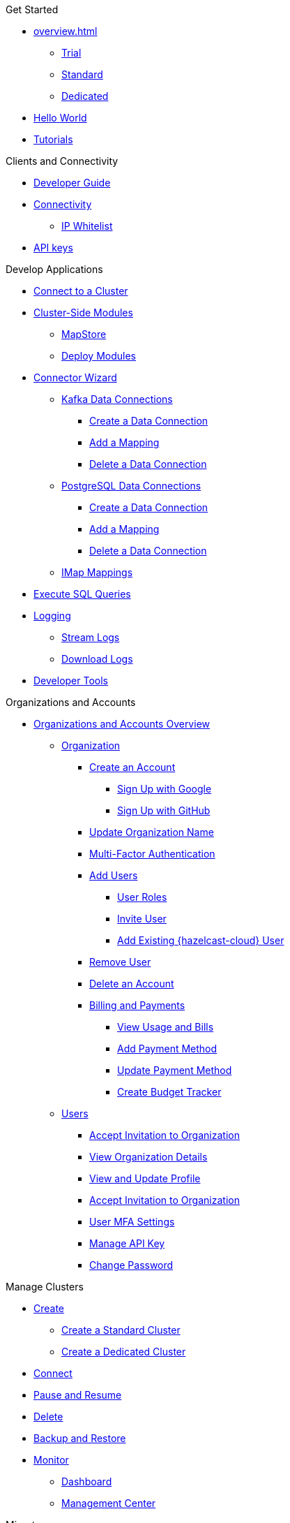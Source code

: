 .Get Started
* xref:overview.adoc[]
** xref:free-trial.adoc[Trial]
** xref:serverless-cluster.adoc[Standard]
** xref:dedicated-cluster.adoc[Dedicated]
* xref:get-started.adoc[Hello World]
* xref:tutorials.adoc[Tutorials]

.Clients and Connectivity
* xref:developer-guide.adoc[Developer Guide]
* xref:authorize-connections.adoc[Connectivity]
** xref:ip-white-list.adoc[IP Whitelist]
* xref:developer.adoc[API keys]

.Develop Applications
* xref:connect-to-cluster.adoc[Connect to a Cluster]
* xref:cluster-side-modules.adoc[Cluster-Side Modules]
** xref:maploader-and-mapstore.adoc[MapStore]
** xref:custom-classes-upload.adoc[Deploy Modules]
* xref:connector-wizard.adoc[Connector Wizard]
** xref:kafka-connections.adoc[Kafka Data Connections]
*** xref:create-kafka-connection.adoc[Create a Data Connection]
*** xref:add-kafka-mapping.adoc[Add a Mapping]
*** xref:delete-kafka-connection.adoc[Delete a Data Connection]
** xref:postgres-connections.adoc[PostgreSQL Data Connections]
*** xref:create-postgres-connection.adoc[Create a Data Connection]
*** xref:add-postgres-mapping.adoc[Add a Mapping]
*** xref:delete-postgres-connection.adoc[Delete a Data Connection]
** xref:imap-connections.adoc[IMap Mappings]
* xref:execute-sql-queries.adoc[Execute SQL Queries]
* xref:logging.adoc[Logging]
** xref:stream-logs.adoc[Stream Logs]
** xref:download-logs.adoc[Download Logs]
* xref:tools.adoc[Developer Tools]

.Organizations and Accounts
* xref:organizations-and-accounts.adoc[Organizations and Accounts Overview]
** xref:organization.adoc[Organization]
*** xref:create-account.adoc[Create an Account]
**** xref:sign-up-with-google.adoc[Sign Up with Google]
**** xref:sign-up-with-github.adoc[Sign Up with GitHub]
*** xref:update-organization-name.adoc[Update Organization Name]
*** xref:multi-factor-authentication.adoc[Multi-Factor Authentication]
*** xref:add-users.adoc[Add Users]
**** xref:user-roles.adoc[User Roles]
**** xref:invite-user.adoc[Invite User]
**** xref:add-existing-user.adoc[Add Existing {hazelcast-cloud} User]
*** xref:remove-user.adoc[Remove User]
*** xref:delete-account.adoc[Delete an Account]
*** xref:payment-methods.adoc[Billing and Payments]
**** xref:view-usage-and-bills.adoc[View Usage and Bills]
**** xref:add-payment-method.adoc[Add Payment Method]
**** xref:update-payment-method.adoc[Update Payment Method]
**** xref:create-budget-tracker.adoc[Create Budget Tracker]
** xref:users.adoc[Users]
*** xref:accept-invitation.adoc[Accept Invitation to Organization]
*** xref:view-organization-details.adoc[View Organization Details]
*** xref:view-and-update-profile.adoc[View and Update Profile]
*** xref:accept-invitation.adoc[Accept Invitation to Organization]
*** xref:user-mfa-settings.adoc[User MFA Settings]
*** xref:manage-api-key.adoc[Manage API Key]
*** xref:Change Password.adoc[Change Password]

.Manage Clusters
* xref:create-clusters.adoc[Create]
** xref:create-serverless-cluster.adoc[Create a Standard Cluster]
** xref:create-dedicated-cluster.adoc[Create a Dedicated Cluster]
* xref:connect-to-cluster.adoc[Connect]
* xref:stop-and-resume.adoc[Pause and Resume]
* xref:deleting-a-cluster.adoc[Delete]
* xref:backup-and-restore.adoc[Backup and Restore]
* xref:monitor-clusters.adoc[Monitor]
** xref:charts-and-stats.adoc[Dashboard]
** xref:management-center.adoc[Management Center]

.Migrate
* xref:migrate-to-cloud.adoc[Embedded to Client-Server]

.Reference
* xref:maven-plugin-hazelcast.adoc[Maven Plugin]
* xref:data-structures.adoc[Data Structure Configuration]
** xref:map-configurations.adoc[]
** xref:jcache.adoc[]
** xref:queue.adoc[]
** xref:topic.adoc[]

.Releases
* xref:release-notes.adoc[Release Notes]